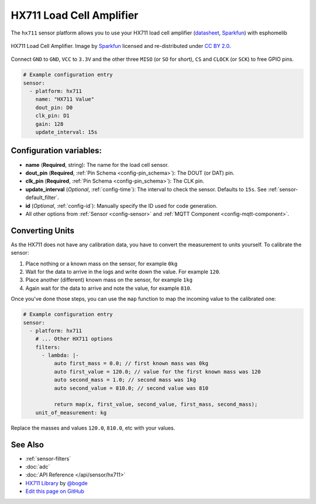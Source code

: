 HX711 Load Cell Amplifier
=========================

.. seo::
    :description: Instructions for setting up HX711 load cell amplifiers with esphomelib
    :image: hx711.svg
    :keywords: HX711

The ``hx711`` sensor platform allows you to use your HX711
load cell amplifier
(`datasheet <https://www.mouser.com/ds/2/813/hx711_english-1022875.pdf>`__, `Sparkfun`_) with esphomelib

.. figure:: images/hx711-full.jpg
    :align: center
    :target: `Sparkfun`_
    :width: 60.0%

    HX711 Load Cell Amplifier. Image by `Sparkfun`_ licensed and re-distributed under `CC BY 2.0 <https://creativecommons.org/licenses/by/2.0/>`__.

.. _Sparkfun: https://www.sparkfun.com/products/13879

Connect ``GND`` to ``GND``, ``VCC`` to ``3.3V`` and the other three ``MISO`` (or ``SO`` for short),
``CS`` and ``CLOCK`` (or ``SCK``) to free GPIO pins.

.. code:: yaml

    # Example configuration entry
    sensor:
      - platform: hx711
        name: "HX711 Value"
        dout_pin: D0
        clk_pin: D1
        gain: 128
        update_interval: 15s

Configuration variables:
------------------------

- **name** (**Required**, string): The name for the load cell sensor.
- **dout_pin** (**Required**, :ref:`Pin Schema <config-pin_schema>`): The DOUT (or DAT) pin.
- **clk_pin** (**Required**, :ref:`Pin Schema <config-pin_schema>`): The CLK pin.
- **update_interval** (*Optional*, :ref:`config-time`): The interval to check the sensor. Defaults to ``15s``.
  See :ref:`sensor-default_filter`.
- **id** (*Optional*, :ref:`config-id`): Manually specify the ID used for code generation.
- All other options from :ref:`Sensor <config-sensor>` and :ref:`MQTT Component <config-mqtt-component>`.


Converting Units
----------------

As the HX711 does not have any calibration data, you have to convert the measurement to units yourself.
To calibrate the sensor:

1. Place nothing or a known mass on the sensor, for example ``0kg``
2. Wait for the data to arrive in the logs and write down the value. For example ``120``.
3. Place another (different) known mass on the sensor, for example ``1kg``
4. Again wait for the data to arrive and note the value, for example ``810``.

Once you've done those steps, you can use the ``map`` function to map the incoming value to the calibrated one:

.. code:: yaml

    # Example configuration entry
    sensor:
      - platform: hx711
        # ... Other HX711 options
        filters:
          - lambda: |-
              auto first_mass = 0.0; // first known mass was 0kg
              auto first_value = 120.0; // value for the first known mass was 120
              auto second_mass = 1.0; // second mass was 1kg
              auto second_value = 810.0; // second value was 810

              return map(x, first_value, second_value, first_mass, second_mass);
        unit_of_measurement: kg

Replace the masses and values ``120.0``, ``810.0``, etc with your values.

See Also
--------

- :ref:`sensor-filters`
- :doc:`adc`
- :doc:`API Reference </api/sensor/hx711>`
- `HX711 Library <https://github.com/bogde/HX711>`__ by `@bogde <https://github.com/bogde>`__
- `Edit this page on GitHub <https://github.com/OttoWinter/esphomedocs/blob/current/esphomeyaml/components/sensor/hx711.rst>`__

.. disqus::
